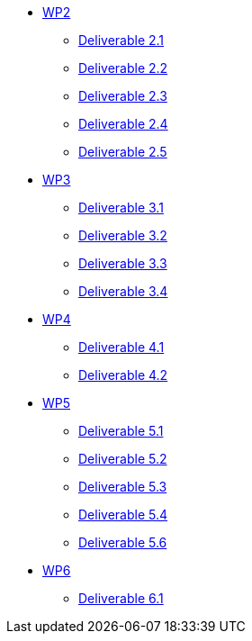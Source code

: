 * xref:deliverables:ROOT:index.adoc#_wp2[WP2]
** xref:deliverables:ROOT:d2.1/README.adoc[Deliverable 2.1]
** xref:deliverables:ROOT:d2.2/README.adoc[Deliverable 2.2]
** xref:deliverables:ROOT:d2.3/README.adoc[Deliverable 2.3]
** xref:deliverables:ROOT:d2.4/README.adoc[Deliverable 2.4]
** xref:deliverables:ROOT:d2.5/README.adoc[Deliverable 2.5]
* xref:deliverables:ROOT:index.adoc#_wp3[WP3]
** xref:deliverables:ROOT:d3.1/README.adoc[Deliverable 3.1]
** xref:deliverables:ROOT:d3.2/README.adoc[Deliverable 3.2]
** xref:deliverables:ROOT:d3.3/README.adoc[Deliverable 3.3]
** xref:deliverables:ROOT:d3.4/README.adoc[Deliverable 3.4]
* xref:deliverables:ROOT:index.adoc#_wp4[WP4]
** xref:deliverables:ROOT:d4.1/README.adoc[Deliverable 4.1]
** xref:deliverables:ROOT:d4.2/README.adoc[Deliverable 4.2]
* xref:deliverables:ROOT:index.adoc#_wp5[WP5]
** xref:deliverables:ROOT:d5.1/README.adoc[Deliverable 5.1]
** xref:deliverables:ROOT:d5.2/README.adoc[Deliverable 5.2]
** xref:deliverables:ROOT:d5.3/README.adoc[Deliverable 5.3]
** xref:deliverables:ROOT:d5.4/README.adoc[Deliverable 5.4]
** xref:deliverables:ROOT:d5.6/README.adoc[Deliverable 5.6]
* xref:deliverables:ROOT:index.adoc#_wp6[WP6]
** xref:deliverables:ROOT:d6.1/README.adoc[Deliverable 6.1]

